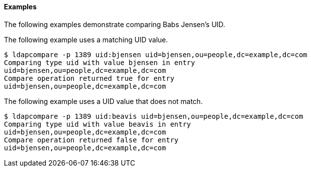 ////

  The contents of this file are subject to the terms of the Common Development and
  Distribution License (the License). You may not use this file except in compliance with the
  License.

  You can obtain a copy of the License at legal/CDDLv1.0.txt. See the License for the
  specific language governing permission and limitations under the License.

  When distributing Covered Software, include this CDDL Header Notice in each file and include
  the License file at legal/CDDLv1.0.txt. If applicable, add the following below the CDDL
  Header, with the fields enclosed by brackets [] replaced by your own identifying
  information: "Portions Copyright [year] [name of copyright owner]".

  Copyright 2015-2016 ForgeRock AS.
  Portions Copyright 2024 3A Systems LLC.

////

==== Examples
The following examples demonstrate comparing Babs Jensen's UID.

The following example uses a matching UID value.

[source, console]
----
$ ldapcompare -p 1389 uid:bjensen uid=bjensen,ou=people,dc=example,dc=com
Comparing type uid with value bjensen in entry
uid=bjensen,ou=people,dc=example,dc=com
Compare operation returned true for entry
uid=bjensen,ou=people,dc=example,dc=com
----
The following example uses a UID value that does not match.

[source, console]
----
$ ldapcompare -p 1389 uid:beavis uid=bjensen,ou=people,dc=example,dc=com
Comparing type uid with value beavis in entry
uid=bjensen,ou=people,dc=example,dc=com
Compare operation returned false for entry
uid=bjensen,ou=people,dc=example,dc=com
----